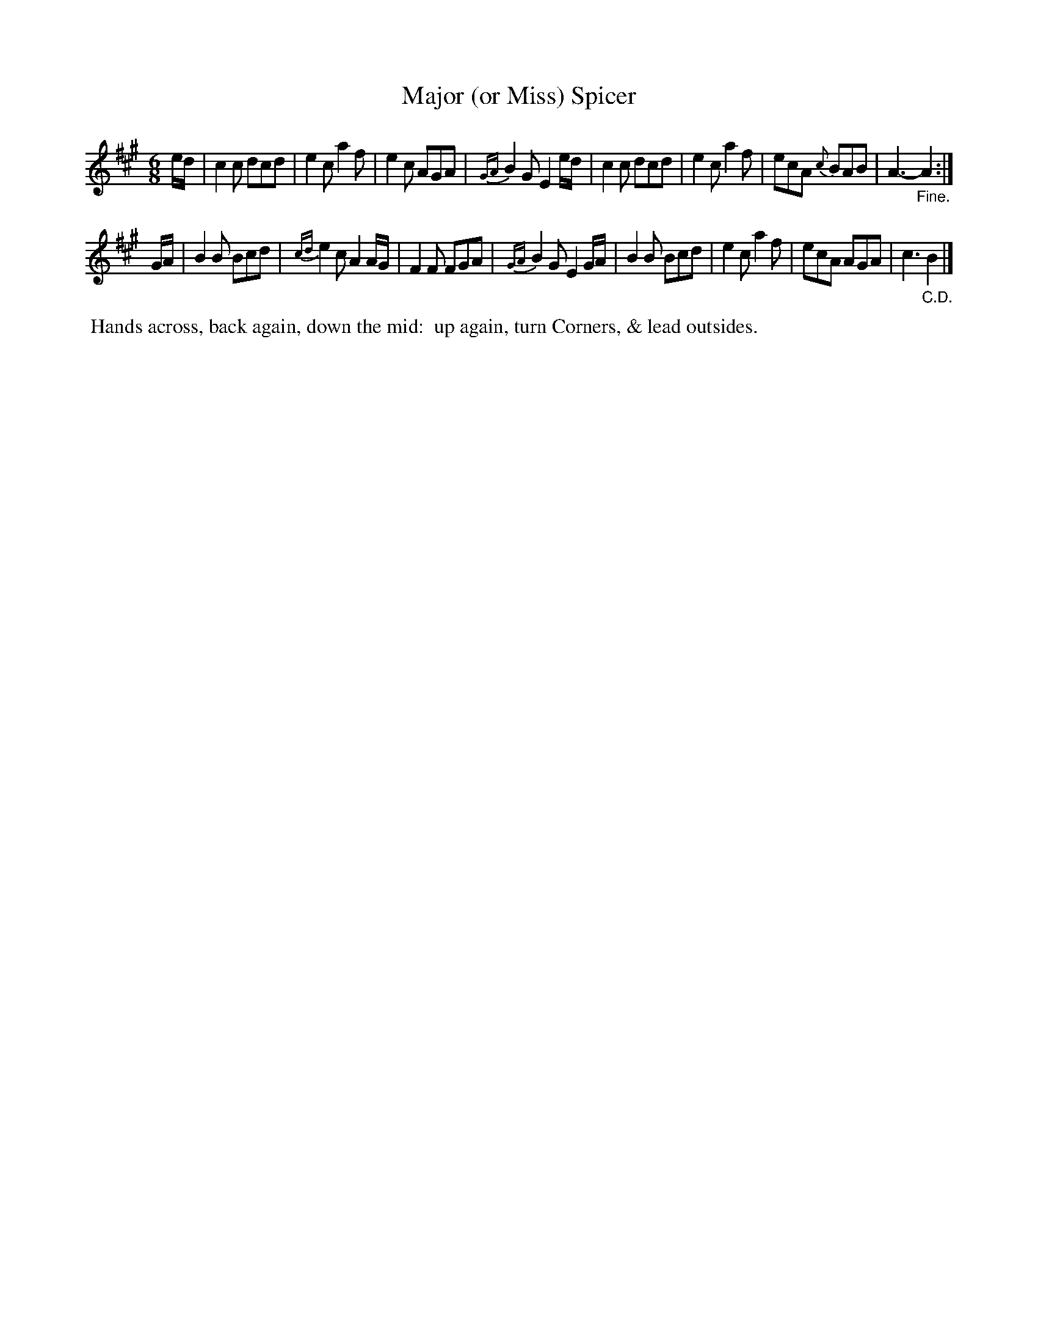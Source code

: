X: 1
T: Major (or Miss) Spicer
%R: jig
B: Cahusac "Annual Collection of Twenty-four favorite Country Dances For the Year 1809", p.1 #1
F: http://imslp.org/wiki/24_Country_Dances_for_the_Year_1809_%28Various%29
F: http://javanese.imslp.info/files/imglnks/usimg/0/0d/IMSLP351863-PMLP71785-wm_cahusac_24_dances_1809.pdf
Z: 2015 by John Chambers  <jc:trillian.mit.edu>
M: 6/8
L: 1/8
K: A
% - - - - - - - - - - - - - - - - - - - - - - - - - - - - -
e/d/ |\
c2c dcd | e2c a2f | e2c AGA | {GA}B2G E2e/d/ |\
c2c dcd | e2c a2f | ecA {c}BAB | A3- "_Fine."A2 :|
G/A/ |\
B2B Bcd | {cd}e2c A2A/G/ | F2F FGA | {GA}B2G E2G/A/ |\
B2B Bcd | e2c a2f | ecA AGA | c3 "_C.D."B2 |]
% - - - - - - - - - - Dance description - - - - - - - - - -
%%begintext align
%%   Hands across, back again, down the mid:
%% up again, turn Corners, & lead outsides.
%%endtext
